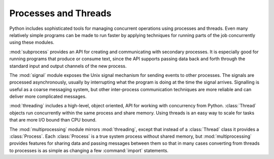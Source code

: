 =======================
 Processes and Threads
=======================

Python includes sophisticated tools for managing concurrent operations
using processes and threads.  Even many relatively simple programs can
be made to run faster by applying techniques for running parts of the
job concurrently using these modules.

:mod:`subprocess` provides an API for creating and communicating with
secondary processes.  It is especially good for running programs that
produce or consume text, since the API supports passing data back and
forth through the standard input and output channels of the new
process.

The :mod:`signal` module exposes the Unix signal mechanism for sending
events to other processes.  The signals are processed asynchronously,
usually by interrupting what the program is doing at the time the
signal arrives.  Signalling is useful as a coarse messaging system,
but other inter-process communication techniques are more reliable and
can deliver more complicated messages.

:mod:`threading` includes a high-level, object oriented, API for
working with concurrency from Python.  :class:`Thread` objects run
concurrently within the same process and share memory.  Using threads
is an easy way to scale for tasks that are more I/O bound than CPU
bound.

The :mod:`multiprocessing` module mirrors :mod:`threading`, except
that instead of a :class:`Thread` class it provides a
:class:`Process`.  Each :class:`Process` is a true system process
without shared memory, but :mod:`multiprocessing` provides features
for sharing data and passing messages between them so that in many
cases converting from threads to processes is as simple as changing a
few :command:`import` statements.

..
   .. toctree::
      :maxdepth: 1

      subprocess/index
      signal/index
      threading/index
      multiprocessing/index
   
